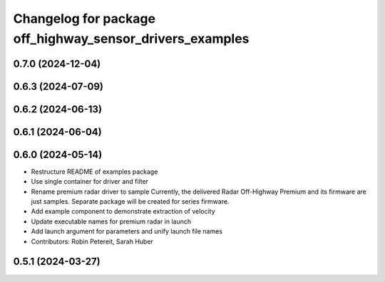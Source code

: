 ^^^^^^^^^^^^^^^^^^^^^^^^^^^^^^^^^^^^^^^^^^^^^^^^^^^^^^^^^
Changelog for package off_highway_sensor_drivers_examples
^^^^^^^^^^^^^^^^^^^^^^^^^^^^^^^^^^^^^^^^^^^^^^^^^^^^^^^^^

0.7.0 (2024-12-04)
------------------

0.6.3 (2024-07-09)
------------------

0.6.2 (2024-06-13)
------------------

0.6.1 (2024-06-04)
------------------

0.6.0 (2024-05-14)
------------------
* Restructure README of examples package
* Use single container for driver and filter
* Rename premium radar driver to sample
  Currently, the delivered Radar Off-Highway Premium and its firmware are just samples.
  Separate package will be created for series firmware.
* Add example component to demonstrate extraction of velocity
* Update executable names for premium radar in launch
* Add launch argument for parameters and unify launch file names
* Contributors: Robin Petereit, Sarah Huber

0.5.1 (2024-03-27)
------------------
